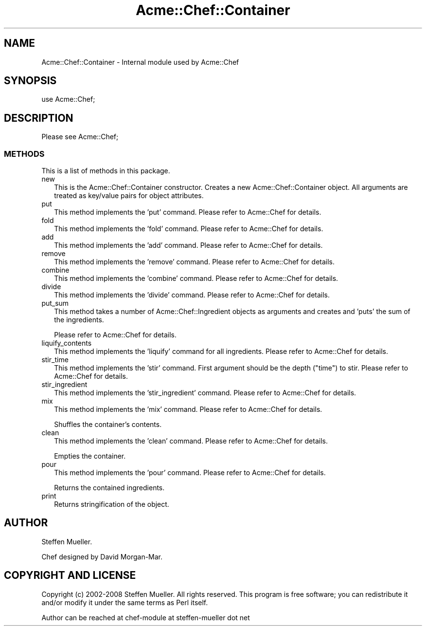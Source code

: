 .\" Automatically generated by Pod::Man 2.25 (Pod::Simple 3.16)
.\"
.\" Standard preamble:
.\" ========================================================================
.de Sp \" Vertical space (when we can't use .PP)
.if t .sp .5v
.if n .sp
..
.de Vb \" Begin verbatim text
.ft CW
.nf
.ne \\$1
..
.de Ve \" End verbatim text
.ft R
.fi
..
.\" Set up some character translations and predefined strings.  \*(-- will
.\" give an unbreakable dash, \*(PI will give pi, \*(L" will give a left
.\" double quote, and \*(R" will give a right double quote.  \*(C+ will
.\" give a nicer C++.  Capital omega is used to do unbreakable dashes and
.\" therefore won't be available.  \*(C` and \*(C' expand to `' in nroff,
.\" nothing in troff, for use with C<>.
.tr \(*W-
.ds C+ C\v'-.1v'\h'-1p'\s-2+\h'-1p'+\s0\v'.1v'\h'-1p'
.ie n \{\
.    ds -- \(*W-
.    ds PI pi
.    if (\n(.H=4u)&(1m=24u) .ds -- \(*W\h'-12u'\(*W\h'-12u'-\" diablo 10 pitch
.    if (\n(.H=4u)&(1m=20u) .ds -- \(*W\h'-12u'\(*W\h'-8u'-\"  diablo 12 pitch
.    ds L" ""
.    ds R" ""
.    ds C` ""
.    ds C' ""
'br\}
.el\{\
.    ds -- \|\(em\|
.    ds PI \(*p
.    ds L" ``
.    ds R" ''
'br\}
.\"
.\" Escape single quotes in literal strings from groff's Unicode transform.
.ie \n(.g .ds Aq \(aq
.el       .ds Aq '
.\"
.\" If the F register is turned on, we'll generate index entries on stderr for
.\" titles (.TH), headers (.SH), subsections (.SS), items (.Ip), and index
.\" entries marked with X<> in POD.  Of course, you'll have to process the
.\" output yourself in some meaningful fashion.
.ie \nF \{\
.    de IX
.    tm Index:\\$1\t\\n%\t"\\$2"
..
.    nr % 0
.    rr F
.\}
.el \{\
.    de IX
..
.\}
.\"
.\" Accent mark definitions (@(#)ms.acc 1.5 88/02/08 SMI; from UCB 4.2).
.\" Fear.  Run.  Save yourself.  No user-serviceable parts.
.    \" fudge factors for nroff and troff
.if n \{\
.    ds #H 0
.    ds #V .8m
.    ds #F .3m
.    ds #[ \f1
.    ds #] \fP
.\}
.if t \{\
.    ds #H ((1u-(\\\\n(.fu%2u))*.13m)
.    ds #V .6m
.    ds #F 0
.    ds #[ \&
.    ds #] \&
.\}
.    \" simple accents for nroff and troff
.if n \{\
.    ds ' \&
.    ds ` \&
.    ds ^ \&
.    ds , \&
.    ds ~ ~
.    ds /
.\}
.if t \{\
.    ds ' \\k:\h'-(\\n(.wu*8/10-\*(#H)'\'\h"|\\n:u"
.    ds ` \\k:\h'-(\\n(.wu*8/10-\*(#H)'\`\h'|\\n:u'
.    ds ^ \\k:\h'-(\\n(.wu*10/11-\*(#H)'^\h'|\\n:u'
.    ds , \\k:\h'-(\\n(.wu*8/10)',\h'|\\n:u'
.    ds ~ \\k:\h'-(\\n(.wu-\*(#H-.1m)'~\h'|\\n:u'
.    ds / \\k:\h'-(\\n(.wu*8/10-\*(#H)'\z\(sl\h'|\\n:u'
.\}
.    \" troff and (daisy-wheel) nroff accents
.ds : \\k:\h'-(\\n(.wu*8/10-\*(#H+.1m+\*(#F)'\v'-\*(#V'\z.\h'.2m+\*(#F'.\h'|\\n:u'\v'\*(#V'
.ds 8 \h'\*(#H'\(*b\h'-\*(#H'
.ds o \\k:\h'-(\\n(.wu+\w'\(de'u-\*(#H)/2u'\v'-.3n'\*(#[\z\(de\v'.3n'\h'|\\n:u'\*(#]
.ds d- \h'\*(#H'\(pd\h'-\w'~'u'\v'-.25m'\f2\(hy\fP\v'.25m'\h'-\*(#H'
.ds D- D\\k:\h'-\w'D'u'\v'-.11m'\z\(hy\v'.11m'\h'|\\n:u'
.ds th \*(#[\v'.3m'\s+1I\s-1\v'-.3m'\h'-(\w'I'u*2/3)'\s-1o\s+1\*(#]
.ds Th \*(#[\s+2I\s-2\h'-\w'I'u*3/5'\v'-.3m'o\v'.3m'\*(#]
.ds ae a\h'-(\w'a'u*4/10)'e
.ds Ae A\h'-(\w'A'u*4/10)'E
.    \" corrections for vroff
.if v .ds ~ \\k:\h'-(\\n(.wu*9/10-\*(#H)'\s-2\u~\d\s+2\h'|\\n:u'
.if v .ds ^ \\k:\h'-(\\n(.wu*10/11-\*(#H)'\v'-.4m'^\v'.4m'\h'|\\n:u'
.    \" for low resolution devices (crt and lpr)
.if \n(.H>23 .if \n(.V>19 \
\{\
.    ds : e
.    ds 8 ss
.    ds o a
.    ds d- d\h'-1'\(ga
.    ds D- D\h'-1'\(hy
.    ds th \o'bp'
.    ds Th \o'LP'
.    ds ae ae
.    ds Ae AE
.\}
.rm #[ #] #H #V #F C
.\" ========================================================================
.\"
.IX Title "Acme::Chef::Container 3"
.TH Acme::Chef::Container 3 "2012-04-17" "perl v5.14.2" "User Contributed Perl Documentation"
.\" For nroff, turn off justification.  Always turn off hyphenation; it makes
.\" way too many mistakes in technical documents.
.if n .ad l
.nh
.SH "NAME"
Acme::Chef::Container \- Internal module used by Acme::Chef
.SH "SYNOPSIS"
.IX Header "SYNOPSIS"
.Vb 1
\&  use Acme::Chef;
.Ve
.SH "DESCRIPTION"
.IX Header "DESCRIPTION"
Please see Acme::Chef;
.SS "\s-1METHODS\s0"
.IX Subsection "METHODS"
This is a list of methods in this package.
.IP "new" 2
.IX Item "new"
This is the Acme::Chef::Container constructor. Creates a new
Acme::Chef::Container object. All arguments are treated as key/value pairs for
object attributes.
.IP "put" 2
.IX Item "put"
This method implements the 'put' command. Please refer to Acme::Chef for
details.
.IP "fold" 2
.IX Item "fold"
This method implements the 'fold' command. Please refer to Acme::Chef for
details.
.IP "add" 2
.IX Item "add"
This method implements the 'add' command. Please refer to Acme::Chef for
details.
.IP "remove" 2
.IX Item "remove"
This method implements the 'remove' command. Please refer to Acme::Chef for
details.
.IP "combine" 2
.IX Item "combine"
This method implements the 'combine' command. Please refer to Acme::Chef for
details.
.IP "divide" 2
.IX Item "divide"
This method implements the 'divide' command. Please refer to Acme::Chef for
details.
.IP "put_sum" 2
.IX Item "put_sum"
This method takes a number of Acme::Chef::Ingredient objects as arguments and
creates and 'puts' the sum of the ingredients.
.Sp
Please refer to Acme::Chef for details.
.IP "liquify_contents" 2
.IX Item "liquify_contents"
This method implements the 'liquify' command for all ingredients.
Please refer to Acme::Chef for details.
.IP "stir_time" 2
.IX Item "stir_time"
This method implements the 'stir' command.
First argument should be the depth (\*(L"time\*(R") to stir.
Please refer to Acme::Chef for details.
.IP "stir_ingredient" 2
.IX Item "stir_ingredient"
This method implements the 'stir_ingredient' command. Please refer to
Acme::Chef for details.
.IP "mix" 2
.IX Item "mix"
This method implements the 'mix' command. Please refer to Acme::Chef for
details.
.Sp
Shuffles the container's contents.
.IP "clean" 2
.IX Item "clean"
This method implements the 'clean' command. Please refer to Acme::Chef for
details.
.Sp
Empties the container.
.IP "pour" 2
.IX Item "pour"
This method implements the 'pour' command. Please refer to Acme::Chef for
details.
.Sp
Returns the contained ingredients.
.IP "print" 2
.IX Item "print"
Returns stringification of the object.
.SH "AUTHOR"
.IX Header "AUTHOR"
Steffen Mueller.
.PP
Chef designed by David Morgan-Mar.
.SH "COPYRIGHT AND LICENSE"
.IX Header "COPYRIGHT AND LICENSE"
Copyright (c) 2002\-2008 Steffen Mueller. All rights reserved. This program is
free software; you can redistribute it and/or modify it under the same
terms as Perl itself.
.PP
Author can be reached at chef-module at steffen-mueller dot net
